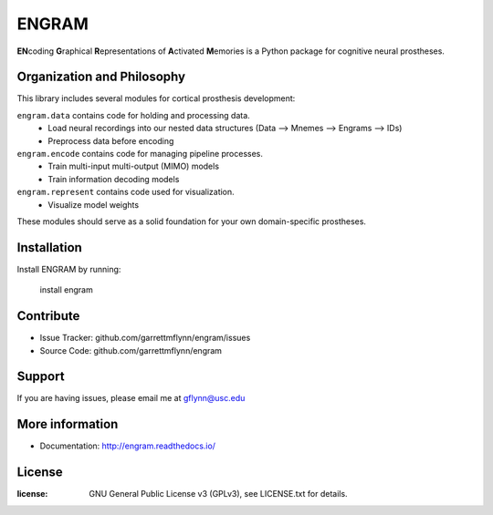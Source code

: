
ENGRAM
========

**EN**\coding **G**\raphical **R**\epresentations of **A**\ctivated **M**\emories is a
Python package for cognitive neural prostheses.

Organization and Philosophy
-----------------------------

This library includes several modules for cortical prosthesis development:

``engram.data`` contains code for holding and processing data.
  - Load neural recordings into our nested data structures (Data —> Mnemes —> Engrams —> IDs)
  - Preprocess data before encoding
``engram.encode`` contains code for managing pipeline processes.
  - Train multi-input multi-output (MIMO) models
  - Train information decoding models
``engram.represent`` contains code used for visualization.
  - Visualize model weights

These modules should serve as a solid foundation for your own domain-specific prostheses.

Installation
------------

Install ENGRAM by running:

    install engram

Contribute
----------

- Issue Tracker: github.com/garrettmflynn/engram/issues
- Source Code: github.com/garrettmflynn/engram

Support
-------

If you are having issues, please email me at gflynn@usc.edu

More information
----------------

- Documentation: http://engram.readthedocs.io/

License
----------------
:license: GNU General Public License v3 (GPLv3), see LICENSE.txt for details.
